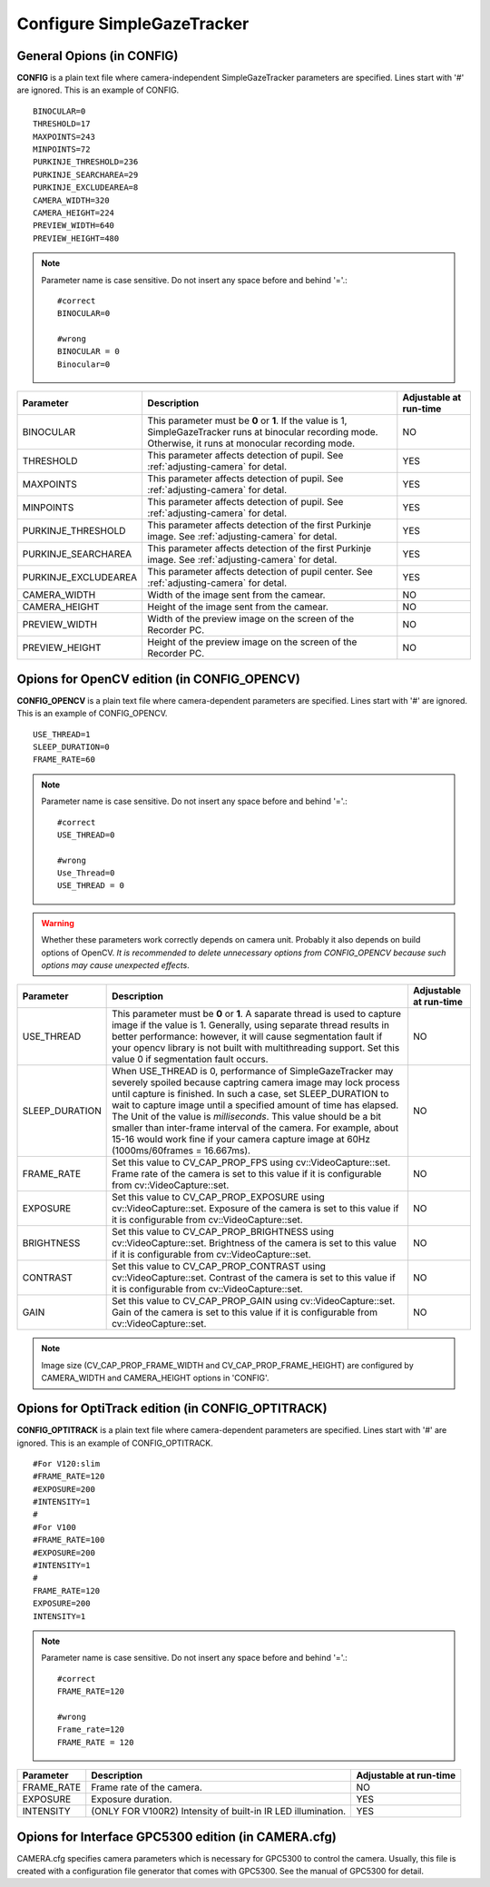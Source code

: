 .. _config-simpleazetracker:

Configure SimpleGazeTracker
=============================================================

General Opions (in CONFIG)
--------------------------------------

**CONFIG** is a plain text file where camera-independent SimpleGazeTracker parameters are specified.
Lines start with '#' are ignored.  This is an example of CONFIG.

::

    BINOCULAR=0
    THRESHOLD=17
    MAXPOINTS=243
    MINPOINTS=72
    PURKINJE_THRESHOLD=236
    PURKINJE_SEARCHAREA=29
    PURKINJE_EXCLUDEAREA=8
    CAMERA_WIDTH=320
    CAMERA_HEIGHT=224
    PREVIEW_WIDTH=640
    PREVIEW_HEIGHT=480

.. note::
    Parameter name is case sensitive. Do not insert any space before and behind '='.::
    
        #correct
        BINOCULAR=0
        
        #wrong
        BINOCULAR = 0
        Binocular=0
    

===================== ============================================================== =========================
Parameter             Description                                                    Adjustable at run-time
===================== ============================================================== =========================
BINOCULAR             This parameter must be **0** or **1**.  If the value is 1,     NO
                      SimpleGazeTracker runs at binocular recording mode.            
                      Otherwise, it runs at monocular recording mode.                
THRESHOLD             This parameter affects detection of pupil.                     YES
                      See :ref:`adjusting-camera` for detal.                         
MAXPOINTS             This parameter affects detection of pupil.                     YES
                      See :ref:`adjusting-camera` for detal.                         
MINPOINTS             This parameter affects detection of pupil.                     YES
                      See :ref:`adjusting-camera` for detal.                         
PURKINJE_THRESHOLD    This parameter affects detection of the first Purkinje image.  YES
                      See :ref:`adjusting-camera` for detal.                         
PURKINJE_SEARCHAREA   This parameter affects detection of the first Purkinje image.  YES
                      See :ref:`adjusting-camera` for detal.                         
PURKINJE_EXCLUDEAREA  This parameter affects detection of pupil center.              YES
                      See :ref:`adjusting-camera` for detal.                         
CAMERA_WIDTH          Width of the image sent from the camear.                       NO
CAMERA_HEIGHT         Height of the image sent from the camear.                      NO
PREVIEW_WIDTH         Width of the preview image on the screen of the Recorder PC.   NO
PREVIEW_HEIGHT        Height of the preview image on the screen of the Recorder PC.  NO
===================== ============================================================== =========================

Opions for OpenCV edition (in CONFIG_OPENCV)
---------------------------------------------

**CONFIG_OPENCV** is a plain text file where camera-dependent parameters are specified.
Lines start with '#' are ignored.  This is an example of CONFIG_OPENCV.

::

    USE_THREAD=1
    SLEEP_DURATION=0
    FRAME_RATE=60

.. note::
    Parameter name is case sensitive. Do not insert any space before and behind '='.::
    
        #correct
        USE_THREAD=0
        
        #wrong
        Use_Thread=0
        USE_THREAD = 0

.. warning::
    Whether these parameters work correctly depends on camera unit.
    Probably it also depends on build options of OpenCV.
    *It is recommended to delete unnecessary options from CONFIG_OPENCV 
    because such options may cause unexpected effects*.
    

===================== ============================================================== =========================
Parameter             Description                                                    Adjustable at run-time
===================== ============================================================== =========================
USE_THREAD            This parameter must be **0** or **1**.  A saparate thread is   NO
                      used to capture image if the value is 1.  Generally, using 
                      separate thread results in better performance: however, 
                      it will cause segmentation fault if your opencv library 
                      is not built with multithreading support.  Set this value 0
                      if segmentation fault occurs.
SLEEP_DURATION        When USE_THREAD is 0, performance of SimpleGazeTracker         NO
                      may severely spoiled because captring camera image may 
                      lock process until capture is finished.  In such a case,
                      set SLEEP_DURATION to wait to capture image until a 
                      specified amount of time has elapsed.  The Unit of the 
                      value is *milliseconds*.  This value should 
                      be a bit smaller than inter-frame interval of the camera.
                      For example, about 15-16 would work fine if your camera 
                      capture image at 60Hz (1000ms/60frames = 16.667ms).
FRAME_RATE            Set this value to CV_CAP_PROP_FPS using cv::VideoCapture::set. NO
                      Frame rate of the camera is set to this value if it is 
                      configurable from cv::VideoCapture::set.
EXPOSURE              Set this value to CV_CAP_PROP_EXPOSURE using                   NO
                      cv::VideoCapture::set.
                      Exposure of the camera is set to this value if it is 
                      configurable from cv::VideoCapture::set.
BRIGHTNESS            Set this value to CV_CAP_PROP_BRIGHTNESS using                 NO
                      cv::VideoCapture::set.
                      Brightness of the camera is set to this value if it is 
                      configurable from cv::VideoCapture::set.
CONTRAST              Set this value to CV_CAP_PROP_CONTRAST using                   NO
                      cv::VideoCapture::set.
                      Contrast of the camera is set to this value if it is 
                      configurable from cv::VideoCapture::set.
GAIN                  Set this value to CV_CAP_PROP_GAIN using                       NO
                      cv::VideoCapture::set.
                      Gain of the camera is set to this value if it is 
                      configurable from cv::VideoCapture::set.
===================== ============================================================== =========================

.. note::
    Image size (CV_CAP_PROP_FRAME_WIDTH and CV_CAP_PROP_FRAME_HEIGHT) are 
    configured by CAMERA_WIDTH and CAMERA_HEIGHT options in 'CONFIG'.


Opions for OptiTrack edition (in CONFIG_OPTITRACK)
---------------------------------------------------

**CONFIG_OPTITRACK** is a plain text file where camera-dependent parameters are specified.
Lines start with '#' are ignored.  This is an example of CONFIG_OPTITRACK.

::

    #For V120:slim
    #FRAME_RATE=120
    #EXPOSURE=200
    #INTENSITY=1
    #
    #For V100
    #FRAME_RATE=100
    #EXPOSURE=200
    #INTENSITY=1
    #
    FRAME_RATE=120
    EXPOSURE=200
    INTENSITY=1

.. note::
    Parameter name is case sensitive. Do not insert any space before and behind '='.::
    
        #correct
        FRAME_RATE=120
        
        #wrong
        Frame_rate=120
        FRAME_RATE = 120

===================== ============================================================== =========================
Parameter             Description                                                    Adjustable at run-time
===================== ============================================================== =========================
FRAME_RATE            Frame rate of the camera.                                      NO
EXPOSURE              Exposure duration.                                             YES
INTENSITY             (ONLY FOR V100R2) Intensity of built-in IR LED illumination.   YES
===================== ============================================================== =========================

Opions for Interface GPC5300 edition (in CAMERA.cfg)
----------------------------------------------------------

CAMERA.cfg specifies camera parameters which is necessary for GPC5300 to control the camera.
Usually, this file is created with a configuration file generator that comes with GPC5300.
See the manual of GPC5300 for detail.
